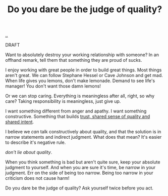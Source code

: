 :PROPERTIES:
:ID: 7cfe7fb2-c4c4-4ace-80a0-58c7883c19e7
:END:
#+TITLE: Do you dare be the judge of quality?

[[file:..][..]]

DRAFT

Want to absolutely destroy your working relationship with someone?
In an offhand remark, tell them that something they are proud of sucks.

I enjoy working with great people in order to build great things.
Most things aren't great.
We can follow Stephane Hessel or Cave Johnson and get mad.
When life gives you lemons, don't make lemonade.
Demand to see life's manager!
You don't want those damn lemons!

Or we can stop caring.
Everything is meaningless after all, right, so why care?
Taking responsibility is meaningless, just give up.

I want something different from anger and apathy.
I want something constructive.
Something that builds [[id:587fd857-1f93-4b59-935a-7681e5129665][trust, shared sense of quality and shared intent]].

I believe we /can/ talk constructively about quality, and that the solution is in narrow statements and indirect judgment.
What does that mean?
It's easier to describe it's negative rule.

/don't lie about quality/.

When you think something is bad but aren't quite sure, keep your absolute judgment to yourself.
And when you are sure it's time, be narrow in your judgment.
Err on the side of being too narrow.
Being too narrow in your criticism does not cause harm!
# Fjerner disse for nå.
#
#   Be precise about the problem you perceive.
#   Or provide an explicit example of something bad that might happen downstream from the bad choice.

Do you dare be the judge of quality?
Ask yourself twice before you act.
